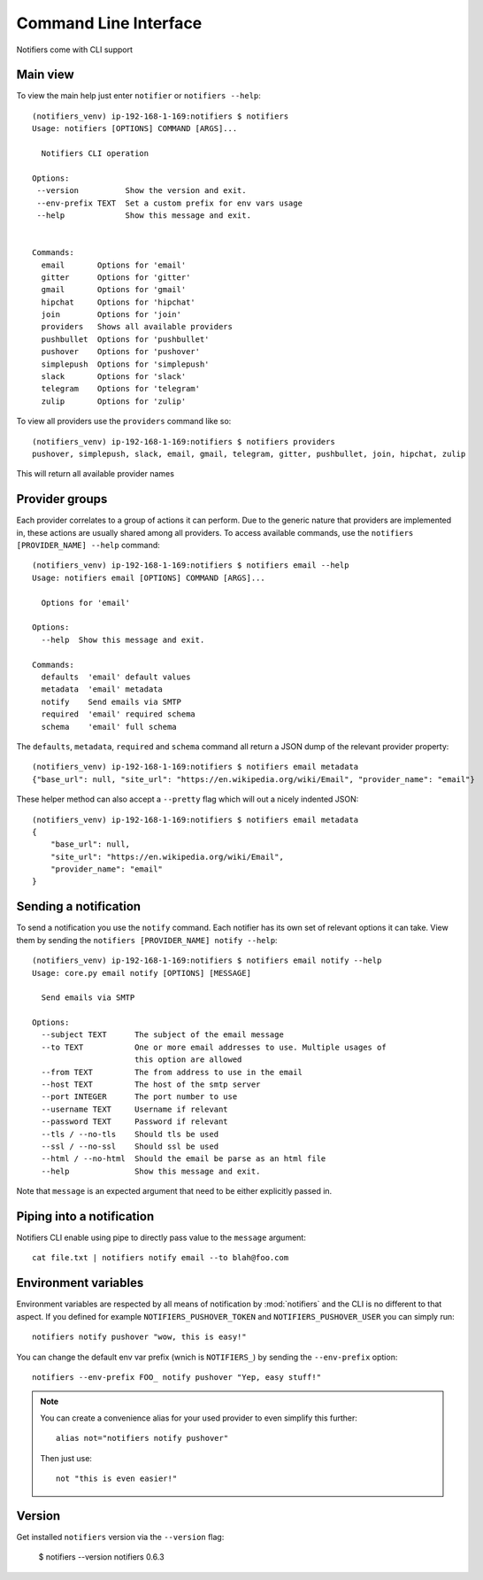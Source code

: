 Command Line Interface
----------------------

Notifiers come with CLI support

Main view
=========

To view the main help just enter ``notifier`` or ``notifiers --help``::

    (notifiers_venv) ip-192-168-1-169:notifiers $ notifiers
    Usage: notifiers [OPTIONS] COMMAND [ARGS]...

      Notifiers CLI operation

    Options:
     --version          Show the version and exit.
     --env-prefix TEXT  Set a custom prefix for env vars usage
     --help             Show this message and exit.


    Commands:
      email       Options for 'email'
      gitter      Options for 'gitter'
      gmail       Options for 'gmail'
      hipchat     Options for 'hipchat'
      join        Options for 'join'
      providers   Shows all available providers
      pushbullet  Options for 'pushbullet'
      pushover    Options for 'pushover'
      simplepush  Options for 'simplepush'
      slack       Options for 'slack'
      telegram    Options for 'telegram'
      zulip       Options for 'zulip'


To view all providers use the ``providers`` command like so::

        (notifiers_venv) ip-192-168-1-169:notifiers $ notifiers providers
        pushover, simplepush, slack, email, gmail, telegram, gitter, pushbullet, join, hipchat, zulip

This will return all available provider names

Provider groups
===============

Each provider correlates to a group of actions it can perform. Due to the generic nature that providers are implemented in, these actions are usually shared among all providers. To access available commands, use the ``notifiers [PROVIDER_NAME] --help`` command::

    (notifiers_venv) ip-192-168-1-169:notifiers $ notifiers email --help
    Usage: notifiers email [OPTIONS] COMMAND [ARGS]...

      Options for 'email'

    Options:
      --help  Show this message and exit.

    Commands:
      defaults  'email' default values
      metadata  'email' metadata
      notify    Send emails via SMTP
      required  'email' required schema
      schema    'email' full schema

The ``defaults``, ``metadata``, ``required`` and ``schema`` command all return a JSON dump of the relevant provider property::

    (notifiers_venv) ip-192-168-1-169:notifiers $ notifiers email metadata
    {"base_url": null, "site_url": "https://en.wikipedia.org/wiki/Email", "provider_name": "email"}

These helper method can also accept a ``--pretty`` flag which will out a nicely indented JSON::

    (notifiers_venv) ip-192-168-1-169:notifiers $ notifiers email metadata
    {
        "base_url": null,
        "site_url": "https://en.wikipedia.org/wiki/Email",
        "provider_name": "email"
    }

Sending a notification
======================
To send a notification you use the ``notify`` command. Each notifier has its own set of relevant options it can take. View them by sending the ``notifiers [PROVIDER_NAME] notify --help``::

    (notifiers_venv) ip-192-168-1-169:notifiers $ notifiers email notify --help
    Usage: core.py email notify [OPTIONS] [MESSAGE]

      Send emails via SMTP

    Options:
      --subject TEXT      The subject of the email message
      --to TEXT           One or more email addresses to use. Multiple usages of
                          this option are allowed
      --from TEXT         The from address to use in the email
      --host TEXT         The host of the smtp server
      --port INTEGER      The port number to use
      --username TEXT     Username if relevant
      --password TEXT     Password if relevant
      --tls / --no-tls    Should tls be used
      --ssl / --no-ssl    Should ssl be used
      --html / --no-html  Should the email be parse as an html file
      --help              Show this message and exit.


Note that ``message`` is an expected argument that need to be either explicitly passed in.

Piping into a notification
==========================
Notifiers CLI enable using pipe to directly pass value to the ``message`` argument::

    cat file.txt | notifiers notify email --to blah@foo.com

Environment variables
=====================

Environment variables are respected by all means of notification by :mod:`notifiers` and the CLI is no different to that aspect.
If you defined for example ``NOTIFIERS_PUSHOVER_TOKEN`` and ``NOTIFIERS_PUSHOVER_USER`` you can simply run::

    notifiers notify pushover "wow, this is easy!"

You can change the default env var prefix (wnich is ``NOTIFIERS_``) by sending the ``--env-prefix`` option::

   notifiers --env-prefix FOO_ notify pushover "Yep, easy stuff!"

.. note::

   You can create a convenience alias for your used provider to even simplify this further::

        alias not="notifiers notify pushover"

   Then just use::

        not "this is even easier!"

Version
=======
Get installed ``notifiers`` version via the ``--version`` flag:

    $ notifiers --version
    notifiers 0.6.3

